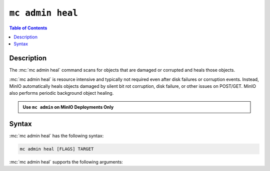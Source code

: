 =================
``mc admin heal``
=================

.. default-domain:: minio

.. contents:: Table of Contents
   :local:
   :depth: 2

.. mc:: mc admin heal

Description
-----------

.. start-mc-admin-heal-desc

The :mc:`mc admin heal` command scans for objects that are damaged or
corrupted and heals those objects.  

.. end-mc-admin-heal-desc

:mc:`mc admin heal` is resource intensive and typically not required even
after disk failures or corruption events. Instead, MinIO automatically heals
objects damaged by silent bit rot corruption, disk failure, or other issues on
POST/GET. MinIO also performs periodic background object healing.

.. admonition:: Use ``mc admin`` on MinIO Deployments Only
   :class: note

   .. include:: /includes/facts-mc-admin.rst
      :start-after: start-minio-only
      :end-before: end-minio-only

Syntax
------

:mc:`mc admin heal` has the following syntax:

.. code-block:: shell
   :class: copyable

   mc admin heal [FLAGS] TARGET

:mc:`mc admin heal` supports the following arguments:

.. mc-cmd:: TARGET

   *Required*

   The full path to the bucket or bucket prefix on which the command should
   perform object healing. Specify the :mc-cmd:`alias <mc alias>` of a
   configured MinIO deployment as the prefix for the path. For example:

   .. code-block:: shell
      :class: copyable

      mc admin heal play/mybucket/myprefix

   If the ``TARGET`` bucket or bucket prefix has an active healing scan,
   the command returns the status of that scan.

.. mc-cmd:: --scan
   

   The type of scan to perform. Specify one of the following supported scan
   modes:

   - ``normal`` (default)
   - ``deep``

.. mc-cmd:: --recursive, r
   

   Recursively scans for objects in the specified bucket or bucket prefix.

.. mc-cmd:: --dry-run
   

   Inspects the :mc-cmd:`~mc admin heal TARGET` bucket or bucket prefix, 
   but does *not* perform any object healing.

.. mc-cmd:: --force-start, f
   

   Force starts the healing process.

.. mc-cmd:: --force-stop, s
   

   Force stops the healing sequence.

.. mc-cmd:: --remove
   

   Removes dangling objects in the healing process. 
